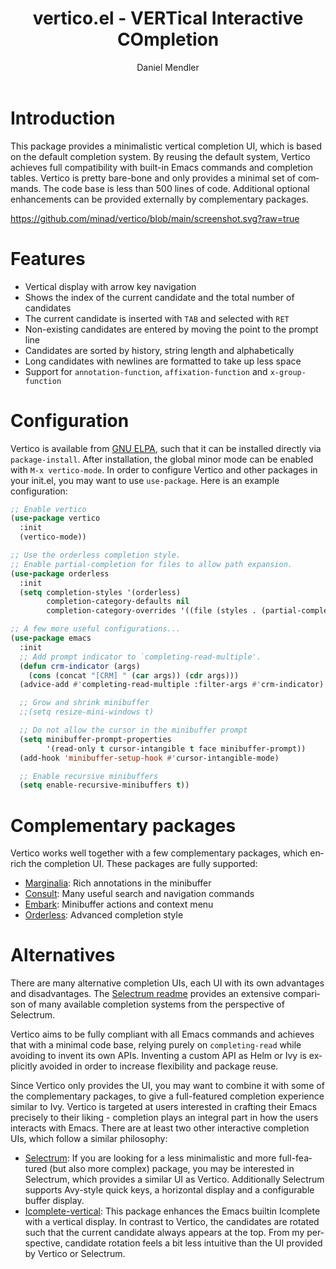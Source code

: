 #+title: vertico.el - VERTical Interactive COmpletion
#+author: Daniel Mendler
#+language: en

* Introduction

This package provides a minimalistic vertical completion UI, which is based on
the default completion system. By reusing the default system, Vertico achieves
full compatibility with built-in Emacs commands and completion tables. Vertico
is pretty bare-bone and only provides a minimal set of commands. The code base
is less than 500 lines of code. Additional optional enhancements can be provided
externally by complementary packages.

[[https://github.com/minad/vertico/blob/main/screenshot.svg?raw=true]]

* Features

- Vertical display with arrow key navigation
- Shows the index of the current candidate and the total number of candidates
- The current candidate is inserted with =TAB= and selected with =RET=
- Non-existing candidates are entered by moving the point to the prompt line
- Candidates are sorted by history, string length and alphabetically
- Long candidates with newlines are formatted to take up less space
- Support for =annotation-function=, =affixation-function= and =x-group-function=

* Configuration

Vertico is available from [[http://elpa.gnu.org/packages/vertico.html][GNU ELPA]], such that it can be installed directly via
=package-install=. After installation, the global minor mode can be enabled with
=M-x vertico-mode=. In order to configure Vertico and other packages in your
init.el, you may want to use =use-package=. Here is an example configuration:

#+begin_src emacs-lisp
  ;; Enable vertico
  (use-package vertico
    :init
    (vertico-mode))

  ;; Use the orderless completion style.
  ;; Enable partial-completion for files to allow path expansion.
  (use-package orderless
    :init
    (setq completion-styles '(orderless)
          completion-category-defaults nil
          completion-category-overrides '((file (styles . (partial-completion))))))

  ;; A few more useful configurations...
  (use-package emacs
    :init
    ;; Add prompt indicator to `completing-read-multiple'.
    (defun crm-indicator (args)
      (cons (concat "[CRM] " (car args)) (cdr args)))
    (advice-add #'completing-read-multiple :filter-args #'crm-indicator)

    ;; Grow and shrink minibuffer
    ;;(setq resize-mini-windows t)

    ;; Do not allow the cursor in the minibuffer prompt
    (setq minibuffer-prompt-properties
          '(read-only t cursor-intangible t face minibuffer-prompt))
    (add-hook 'minibuffer-setup-hook #'cursor-intangible-mode)

    ;; Enable recursive minibuffers
    (setq enable-recursive-minibuffers t))
#+end_src

* Complementary packages

Vertico works well together with a few complementary packages, which enrich the
completion UI. These packages are fully supported:

- [[https://github.com/minad/marginalia][Marginalia]]: Rich annotations in the minibuffer
- [[https://github.com/minad/consult][Consult]]: Many useful search and navigation commands
- [[https://github.com/oantolin/embark][Embark]]: Minibuffer actions and context menu
- [[https://github.com/oantolin/orderless][Orderless]]: Advanced completion style

* Alternatives

There are many alternative completion UIs, each UI with its own advantages and
disadvantages. The [[https://github.com/raxod502/selectrum][Selectrum readme]] provides an extensive comparison of many
available completion systems from the perspective of Selectrum.

Vertico aims to be fully compliant with all Emacs commands and achieves that
with a minimal code base, relying purely on =completing-read= while avoiding to
invent its own APIs. Inventing a custom API as Helm or Ivy is explicitly avoided
in order to increase flexibility and package reuse.

Since Vertico only provides the UI, you may want to combine it with some of the
complementary packages, to give a full-featured completion experience similar to
Ivy. Vertico is targeted at users interested in crafting their Emacs precisely
to their liking - completion plays an integral part in how the users interacts
with Emacs. There are at least two other interactive completion UIs, which
follow a similar philosophy:

- [[https://github.com/raxod502/selectrum][Selectrum]]: If you are looking for a less minimalistic and more full-featured
  (but also more complex) package, you may be interested in Selectrum, which
  provides a similar UI as Vertico. Additionally Selectrum supports Avy-style
  quick keys, a horizontal display and a configurable buffer display.
- [[https://github.com/oantolin/icomplete-vertical][Icomplete-vertical]]: This package enhances the Emacs builtin Icomplete with a
  vertical display. In contrast to Vertico, the candidates are rotated such that
  the current candidate always appears at the top. From my perspective,
  candidate rotation feels a bit less intuitive than the UI provided by Vertico
  or Selectrum.
